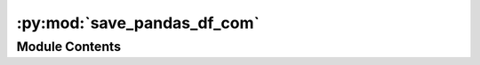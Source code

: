:py:mod:`save_pandas_df_com`
============================

.. py:module:: save_pandas_df_com


Module Contents
---------------

.. py:data:: current_dir
   

   

.. py:data:: current_dir
   

   

.. py:data:: Exec
   

   Properties of the generated Node


.. py:data:: BaseName
   :annotation: = Save Pandas DF

   

.. py:data:: NodeAttributeNames
   :annotation: = ['Parameters', 'Row In']

   

.. py:data:: NodeAttributeType
   :annotation: = ['Static', 'Input']

   

.. py:data:: ParameterNames
   :annotation: = ['Visualisation', 'Columns', 'File Name', 'Overwrite']

   

.. py:data:: ParameterTypes
   :annotation: = ['bool', 'str', 'str', 'bool']

   

.. py:data:: ParametersDefaultValues
   :annotation: = [False, 'Column 1, Column 2', 'C:\\test.df', False]

   

.. py:data:: WorkerDefaultExecutable
   

   

.. py:data:: save_pandas_df_com
   

   

